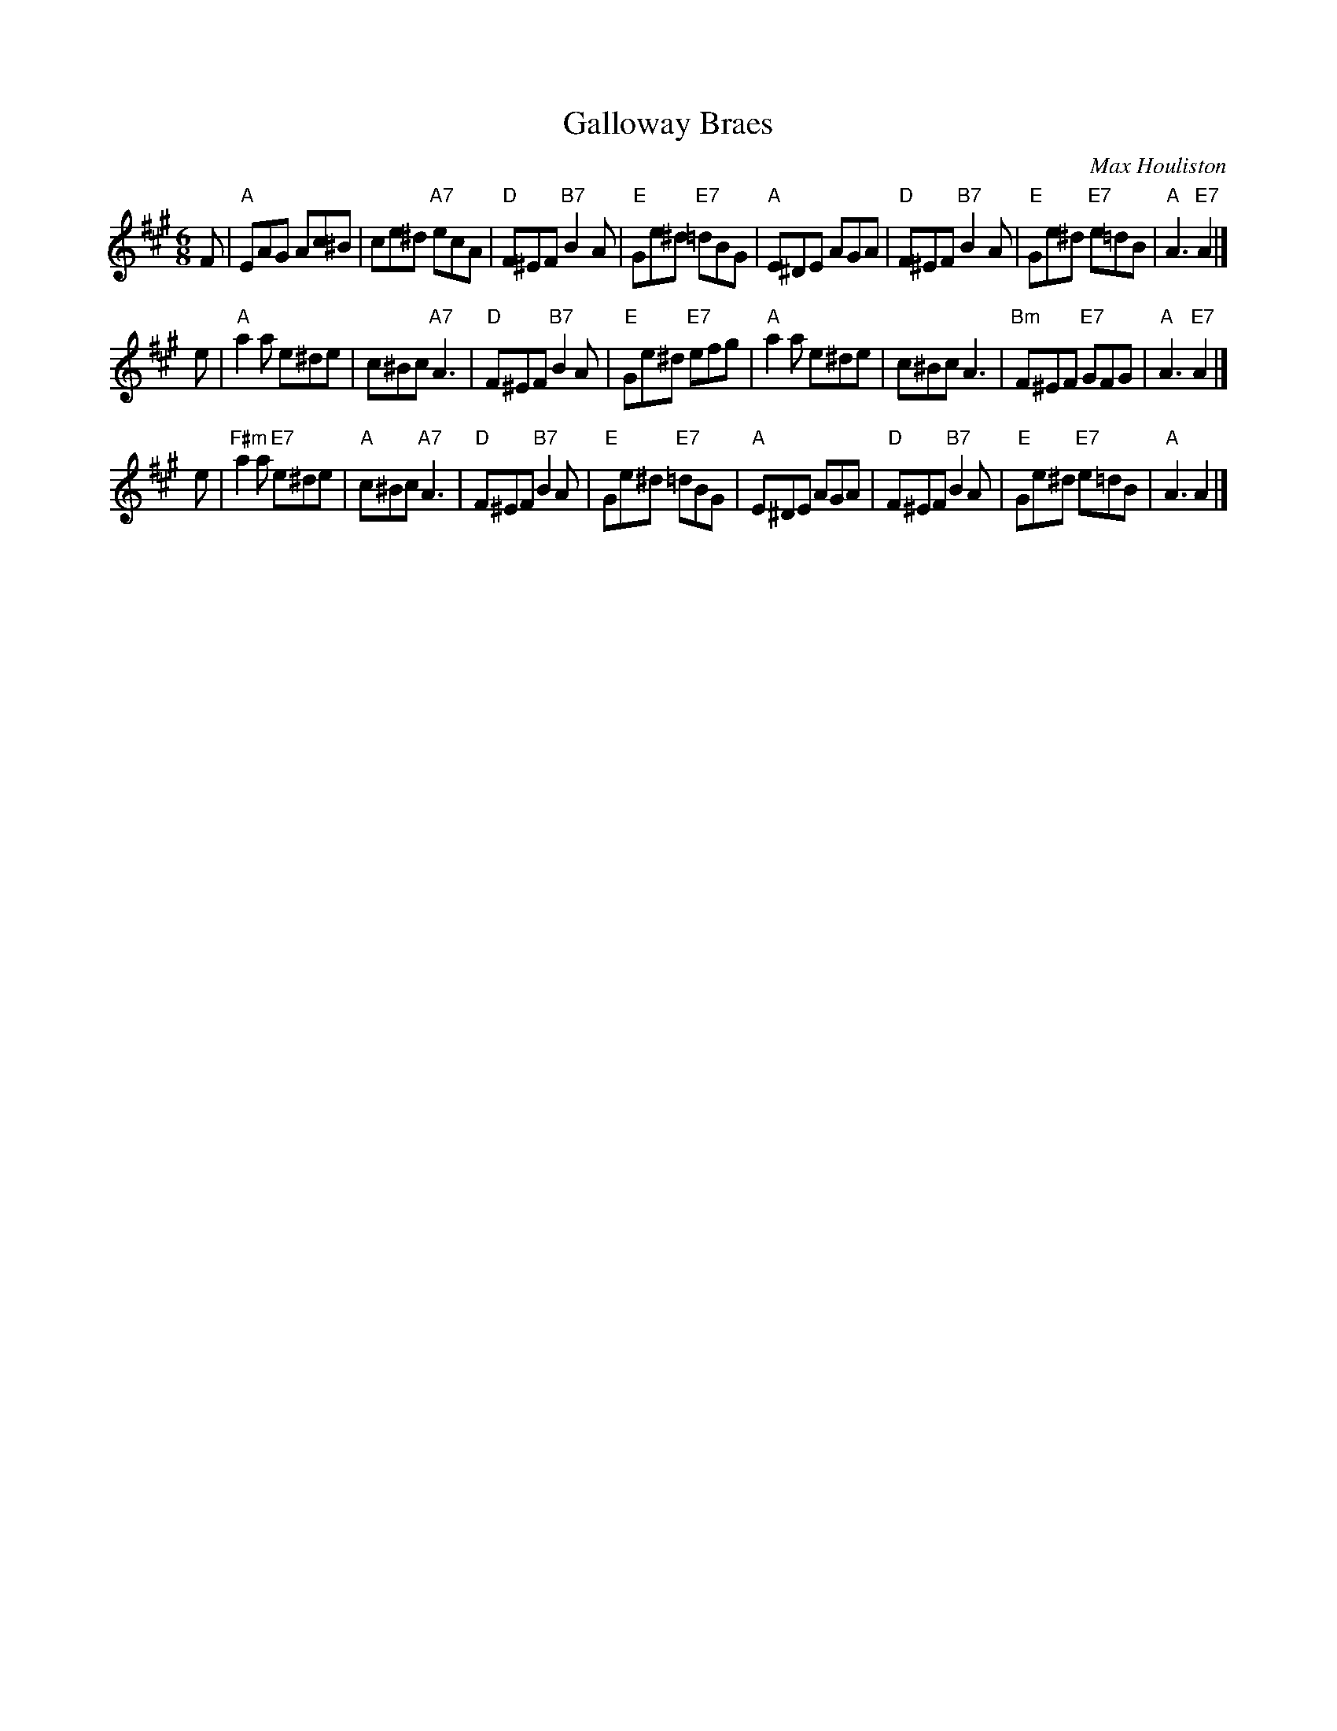X: 1
T: Galloway Braes
C: Max Houliston
R: jig
Z: 2014 John Chambers <jc:trillian.mit.edu>
S: PDF image of set for The Brudenell Jig, from George Meikle, 2012
M: 6/8
L: 1/8
K: A
F |\
"A"EAG Ac^B | ce^d "A7"ecA | "D"F^EF "B7"B2A | "E"Ge^d "E7"=dBG |\
"A"E^DE AGA | "D"F^EF "B7"B2A | "E"Ge^d "E7"e=dB | "A"A3 "E7"A2 |]
e |\
"A"a2a e^de | c^Bc "A7"A3 | "D"F^EF "B7"B2A | "E"Ge^d  "E7"efg |\
"A"a2a e^de | c^Bc A3 | "Bm"F^EF "E7"GFG | "A"A3 "E7"A2 |]
e |\
"F#m"a2a "E7"e^de | "A"c^Bc "A7"A3 | "D"F^EF "B7"B2A | "E"Ge^d  "E7"=dBG |\
"A"E^DE AGA | "D"F^EF "B7"B2A | "E"Ge^d "E7"e=dB | "A"A3 A2 |]
